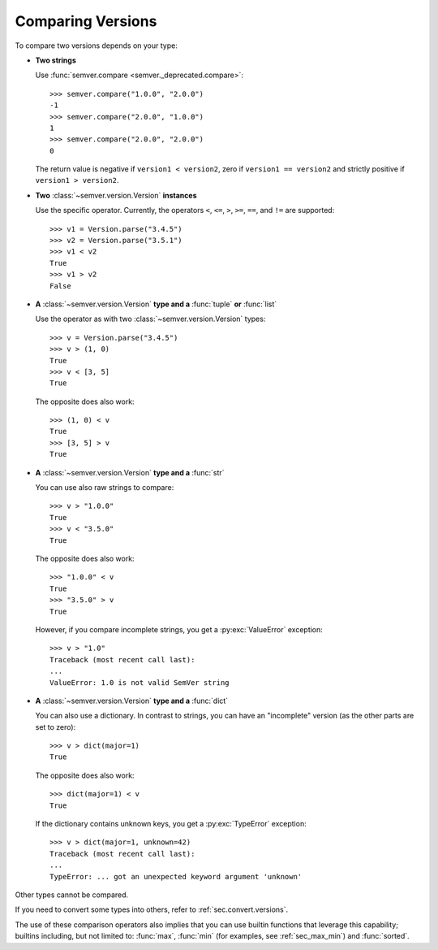 Comparing Versions
==================

To compare two versions depends on your type:

* **Two strings**

  Use :func:`semver.compare <semver._deprecated.compare>`::

    >>> semver.compare("1.0.0", "2.0.0")
    -1
    >>> semver.compare("2.0.0", "1.0.0")
    1
    >>> semver.compare("2.0.0", "2.0.0")
    0

  The return value is negative if ``version1 < version2``, zero if
  ``version1 == version2`` and strictly positive if ``version1 > version2``.

* **Two** :class:`~semver.version.Version` **instances**

  Use the specific operator. Currently, the operators ``<``,
  ``<=``, ``>``, ``>=``, ``==``, and ``!=`` are supported::

    >>> v1 = Version.parse("3.4.5")
    >>> v2 = Version.parse("3.5.1")
    >>> v1 < v2
    True
    >>> v1 > v2
    False

* **A** :class:`~semver.version.Version` **type and a** :func:`tuple` **or** :func:`list`

  Use the operator as with two :class:`~semver.version.Version` types::

    >>> v = Version.parse("3.4.5")
    >>> v > (1, 0)
    True
    >>> v < [3, 5]
    True

  The opposite does also work::

    >>> (1, 0) < v
    True
    >>> [3, 5] > v
    True

* **A** :class:`~semver.version.Version` **type and a** :func:`str`

  You can use also raw strings to compare::

    >>> v > "1.0.0"
    True
    >>> v < "3.5.0"
    True

  The opposite does also work::

    >>> "1.0.0" < v
    True
    >>> "3.5.0" > v
    True

  However, if you compare incomplete strings, you get a :py:exc:`ValueError` exception::

    >>> v > "1.0"
    Traceback (most recent call last):
    ...
    ValueError: 1.0 is not valid SemVer string

* **A** :class:`~semver.version.Version` **type and a** :func:`dict`

  You can also use a dictionary. In contrast to strings, you can have an "incomplete"
  version (as the other parts are set to zero)::

   >>> v > dict(major=1)
   True

  The opposite does also work::

   >>> dict(major=1) < v
   True

  If the dictionary contains unknown keys, you get a :py:exc:`TypeError` exception::

    >>> v > dict(major=1, unknown=42)
    Traceback (most recent call last):
    ...
    TypeError: ... got an unexpected keyword argument 'unknown'


Other types cannot be compared.

If you need to convert some types into others, refer to :ref:`sec.convert.versions`.

The use of these comparison operators also implies that you can use builtin
functions that leverage this capability; builtins including, but not limited to: :func:`max`, :func:`min`
(for examples, see :ref:`sec_max_min`) and :func:`sorted`.
